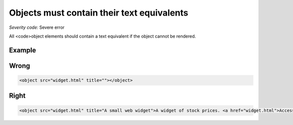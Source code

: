 ===============================
Objects must contain their text equivalents
===============================

*Severity code:* Severe error

.. php:class:: objectMustContainText


All <code>object elements should contain a text equivalent if the object cannot be rendered.



Example
-------
Wrong
-----

.. code-block:: html

    <object src="widget.html" title=""></object>



Right
-----

.. code-block:: html

    <object src="widget.html" title="A small web widget">A widget of stock prices. <a href="widget.html">Access this widget.</a></object>




